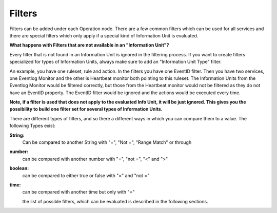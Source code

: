 Filters
=======

Filters can be added under each Operation node. There are a few common filters
which can be used for all services and there are special filters which only
apply if a special kind of Information Unit is evaluated.


**What happens with Filters that are not available in an "Information Unit"?**

Every filter that is not found in an Information Unit is ignored in the
filtering process. If you want to create filters specialized for types of
Information Units, always make sure to add an "Information Unit Type" filter.

An example, you have one ruleset, rule and action. In the filters you have one
EventID filter. Then you have two services, one Eventlog Monitor and the other
is Heartbeat monitor both pointing to this ruleset. The Information Units from
the Eventlog Monitor would be filtered correctly, but those from the Heartbeat
monitor would not be filtered as they do not have an EventID property. The
EventID filter would be ignored and the actions would be executed every time.

**Note, if a filter is used that does not apply to the evaluated Info Unit, it will be just ignored. This gives you the possibility to build one filter set for several types of Information Units.**

There are different types of filters, and so there a different ways in which
you can compare them to a value. The following Types exist:


**String:**
  Can be compared to another String with "=", "Not =", "Range Match" or through

  .. toctree::
     :maxdepth: 1

     regex



**number:**
  can be compared with another number with "=", "not =", "<" and ">"


**boolean:**
  can be compared to either true or false with "=" and "not ="


**time:**
  can be compared with another time but only with "="

  the list of possible filters, which can be evaluated is described in the
  following sections.
